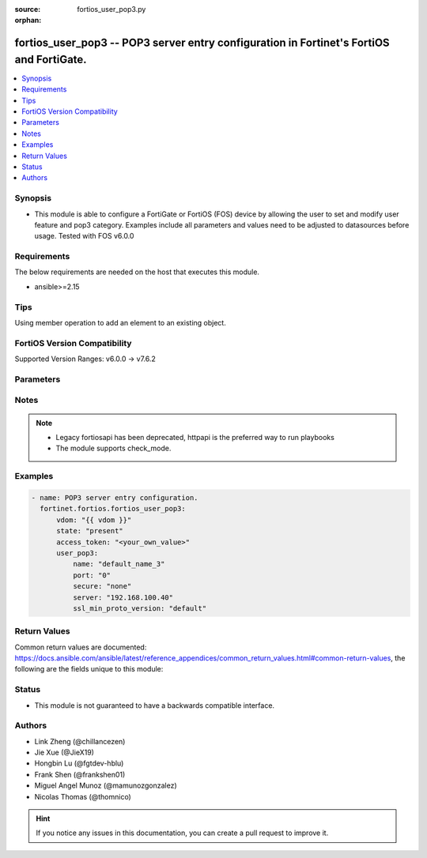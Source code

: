 :source: fortios_user_pop3.py

:orphan:

.. fortios_user_pop3:

fortios_user_pop3 -- POP3 server entry configuration in Fortinet's FortiOS and FortiGate.
+++++++++++++++++++++++++++++++++++++++++++++++++++++++++++++++++++++++++++++++++++++++++

.. versionadded:: 2.0.0

.. contents::
   :local:
   :depth: 1


Synopsis
--------
- This module is able to configure a FortiGate or FortiOS (FOS) device by allowing the user to set and modify user feature and pop3 category. Examples include all parameters and values need to be adjusted to datasources before usage. Tested with FOS v6.0.0



Requirements
------------
The below requirements are needed on the host that executes this module.

- ansible>=2.15


Tips
----
Using member operation to add an element to an existing object.

FortiOS Version Compatibility
-----------------------------
Supported Version Ranges: v6.0.0 -> v7.6.2


Parameters
----------


.. raw:: html

    <ul>
    <li> <span class="li-head">access_token</span> - Token-based authentication. Generated from GUI of Fortigate. <span class="li-normal">type: str</span> <span class="li-required">required: false</span> </li>
    <li> <span class="li-head">enable_log</span> - Enable/Disable logging for task. <span class="li-normal">type: bool</span> <span class="li-required">required: false</span> <span class="li-normal">default: False</span> </li>
    <li> <span class="li-head">vdom</span> - Virtual domain, among those defined previously. A vdom is a virtual instance of the FortiGate that can be configured and used as a different unit. <span class="li-normal">type: str</span> <span class="li-normal">default: root</span> </li>
    <li> <span class="li-head">member_path</span> - Member attribute path to operate on. <span class="li-normal">type: str</span> </li>
    <li> <span class="li-head">member_state</span> - Add or delete a member under specified attribute path. <span class="li-normal">type: str</span> <span class="li-normal">choices: present, absent</span> </li>
    <li> <span class="li-head">state</span> - Indicates whether to create or remove the object. <span class="li-normal">type: str</span> <span class="li-required">required: true</span> <span class="li-normal">choices: present, absent</span> </li>
    <li> <span class="li-head">user_pop3</span> - POP3 server entry configuration. <span class="li-normal">type: dict</span>
 <a id='label0' href="javascript:ContentClick('label1', 'label0');" onmouseover="ContentPreview('label1');" onmouseout="ContentUnpreview('label1');" title="click to collapse or expand..."> more... </a>
 <div id="label1" style="display:none">
 <table border="1">
 <tr>
 <td></td><td colspan="1">Supported Version Ranges</td>
 </tr>
 <tr>
 <td>user_pop3</td>
 <td><code class="docutils literal notranslate">v6.0.0 -> 7.6.2 </code></td>
 </tr>
 </table>
 </div>
 </li>
        <ul class="ul-self">
        <li> <span class="li-head">name</span> - POP3 server entry name. <span class="li-normal">type: str</span> <span class="li-required">required: true</span>
 <a id='label2' href="javascript:ContentClick('label3', 'label2');" onmouseover="ContentPreview('label3');" onmouseout="ContentUnpreview('label3');" title="click to collapse or expand..."> more... </a>
 <div id="label3" style="display:none">
 <table border="1">
 <tr>
 <td></td>
 <td colspan="1">Supported Version Ranges</td>
 </tr>
 <tr>
 <td>name</td>
 <td><code class="docutils literal notranslate">v6.0.0 -> 7.6.2 </code></td>
 </tr>
 </table>
 </div>
 </li>
        <li> <span class="li-head">port</span> - POP3 service port number. <span class="li-normal">type: int</span>
 <a id='label4' href="javascript:ContentClick('label5', 'label4');" onmouseover="ContentPreview('label5');" onmouseout="ContentUnpreview('label5');" title="click to collapse or expand..."> more... </a>
 <div id="label5" style="display:none">
 <table border="1">
 <tr>
 <td></td>
 <td colspan="1">Supported Version Ranges</td>
 </tr>
 <tr>
 <td>port</td>
 <td><code class="docutils literal notranslate">v6.0.0 -> 7.6.2 </code></td>
 </tr>
 </table>
 </div>
 </li>
        <li> <span class="li-head">secure</span> - SSL connection. <span class="li-normal">type: str</span> <span class="li-normal">choices: none, starttls, pop3s</span>
 <a id='label6' href="javascript:ContentClick('label7', 'label6');" onmouseover="ContentPreview('label7');" onmouseout="ContentUnpreview('label7');" title="click to collapse or expand..."> more... </a>
 <div id="label7" style="display:none">
 <table border="1">
 <tr>
 <td></td>
 <td colspan="1">Supported Version Ranges</td>
 </tr>
 <tr>
 <td>secure</td>
 <td><code class="docutils literal notranslate">v6.0.0 -> 7.6.2 </code></td>
 </tr>
 <tr>
 <td>[none]</td>
 <td><code class="docutils literal notranslate">v6.0.0 -> 7.6.2</code></td>
 <tr>
 <td>[starttls]</td>
 <td><code class="docutils literal notranslate">v6.0.0 -> 7.6.2</code></td>
 <tr>
 <td>[pop3s]</td>
 <td><code class="docutils literal notranslate">v6.0.0 -> 7.6.2</code></td>
 </table>
 </div>
 </li>
        <li> <span class="li-head">server</span> - Server domain name or IP address. <span class="li-normal">type: str</span>
 <a id='label8' href="javascript:ContentClick('label9', 'label8');" onmouseover="ContentPreview('label9');" onmouseout="ContentUnpreview('label9');" title="click to collapse or expand..."> more... </a>
 <div id="label9" style="display:none">
 <table border="1">
 <tr>
 <td></td>
 <td colspan="1">Supported Version Ranges</td>
 </tr>
 <tr>
 <td>server</td>
 <td><code class="docutils literal notranslate">v6.0.0 -> 7.6.2 </code></td>
 </tr>
 </table>
 </div>
 </li>
        <li> <span class="li-head">ssl_min_proto_version</span> - Minimum supported protocol version for SSL/TLS connections . <span class="li-normal">type: str</span> <span class="li-normal">choices: default, SSLv3, TLSv1, TLSv1-1, TLSv1-2, TLSv1-3</span>
 <a id='label10' href="javascript:ContentClick('label11', 'label10');" onmouseover="ContentPreview('label11');" onmouseout="ContentUnpreview('label11');" title="click to collapse or expand..."> more... </a>
 <div id="label11" style="display:none">
 <table border="1">
 <tr>
 <td></td>
 <td colspan="1">Supported Version Ranges</td>
 </tr>
 <tr>
 <td>ssl_min_proto_version</td>
 <td><code class="docutils literal notranslate">v6.0.0 -> 7.6.2 </code></td>
 </tr>
 <tr>
 <td>[default]</td>
 <td><code class="docutils literal notranslate">v6.0.0 -> 7.6.2</code></td>
 <tr>
 <td>[SSLv3]</td>
 <td><code class="docutils literal notranslate">v6.0.0 -> 7.6.2</code></td>
 <tr>
 <td>[TLSv1]</td>
 <td><code class="docutils literal notranslate">v6.0.0 -> 7.6.2</code></td>
 <tr>
 <td>[TLSv1-1]</td>
 <td><code class="docutils literal notranslate">v6.0.0 -> 7.6.2</code></td>
 <tr>
 <td>[TLSv1-2]</td>
 <td><code class="docutils literal notranslate">v6.0.0 -> 7.6.2</code></td>
 <tr>
 <td>[TLSv1-3]</td>
 <td><code class="docutils literal notranslate">v7.4.1 -> 7.6.2</code></td>
 </tr>
 </table>
 </div>
 </li>
        </ul>
    </ul>


Notes
-----

.. note::

   - Legacy fortiosapi has been deprecated, httpapi is the preferred way to run playbooks

   - The module supports check_mode.



Examples
--------

.. code-block:: yaml+jinja
    
    - name: POP3 server entry configuration.
      fortinet.fortios.fortios_user_pop3:
          vdom: "{{ vdom }}"
          state: "present"
          access_token: "<your_own_value>"
          user_pop3:
              name: "default_name_3"
              port: "0"
              secure: "none"
              server: "192.168.100.40"
              ssl_min_proto_version: "default"


Return Values
-------------
Common return values are documented: https://docs.ansible.com/ansible/latest/reference_appendices/common_return_values.html#common-return-values, the following are the fields unique to this module:

.. raw:: html

    <ul>

    <li> <span class="li-return">build</span> - Build number of the fortigate image <span class="li-normal">returned: always</span> <span class="li-normal">type: str</span> <span class="li-normal">sample: 1547</span></li>
    <li> <span class="li-return">http_method</span> - Last method used to provision the content into FortiGate <span class="li-normal">returned: always</span> <span class="li-normal">type: str</span> <span class="li-normal">sample: PUT</span></li>
    <li> <span class="li-return">http_status</span> - Last result given by FortiGate on last operation applied <span class="li-normal">returned: always</span> <span class="li-normal">type: str</span> <span class="li-normal">sample: 200</span></li>
    <li> <span class="li-return">mkey</span> - Master key (id) used in the last call to FortiGate <span class="li-normal">returned: success</span> <span class="li-normal">type: str</span> <span class="li-normal">sample: id</span></li>
    <li> <span class="li-return">name</span> - Name of the table used to fulfill the request <span class="li-normal">returned: always</span> <span class="li-normal">type: str</span> <span class="li-normal">sample: urlfilter</span></li>
    <li> <span class="li-return">path</span> - Path of the table used to fulfill the request <span class="li-normal">returned: always</span> <span class="li-normal">type: str</span> <span class="li-normal">sample: webfilter</span></li>
    <li> <span class="li-return">revision</span> - Internal revision number <span class="li-normal">returned: always</span> <span class="li-normal">type: str</span> <span class="li-normal">sample: 17.0.2.10658</span></li>
    <li> <span class="li-return">serial</span> - Serial number of the unit <span class="li-normal">returned: always</span> <span class="li-normal">type: str</span> <span class="li-normal">sample: FGVMEVYYQT3AB5352</span></li>
    <li> <span class="li-return">status</span> - Indication of the operation's result <span class="li-normal">returned: always</span> <span class="li-normal">type: str</span> <span class="li-normal">sample: success</span></li>
    <li> <span class="li-return">vdom</span> - Virtual domain used <span class="li-normal">returned: always</span> <span class="li-normal">type: str</span> <span class="li-normal">sample: root</span></li>
    <li> <span class="li-return">version</span> - Version of the FortiGate <span class="li-normal">returned: always</span> <span class="li-normal">type: str</span> <span class="li-normal">sample: v5.6.3</span></li>
    </ul>

Status
------

- This module is not guaranteed to have a backwards compatible interface.


Authors
-------

- Link Zheng (@chillancezen)
- Jie Xue (@JieX19)
- Hongbin Lu (@fgtdev-hblu)
- Frank Shen (@frankshen01)
- Miguel Angel Munoz (@mamunozgonzalez)
- Nicolas Thomas (@thomnico)


.. hint::
    If you notice any issues in this documentation, you can create a pull request to improve it.
